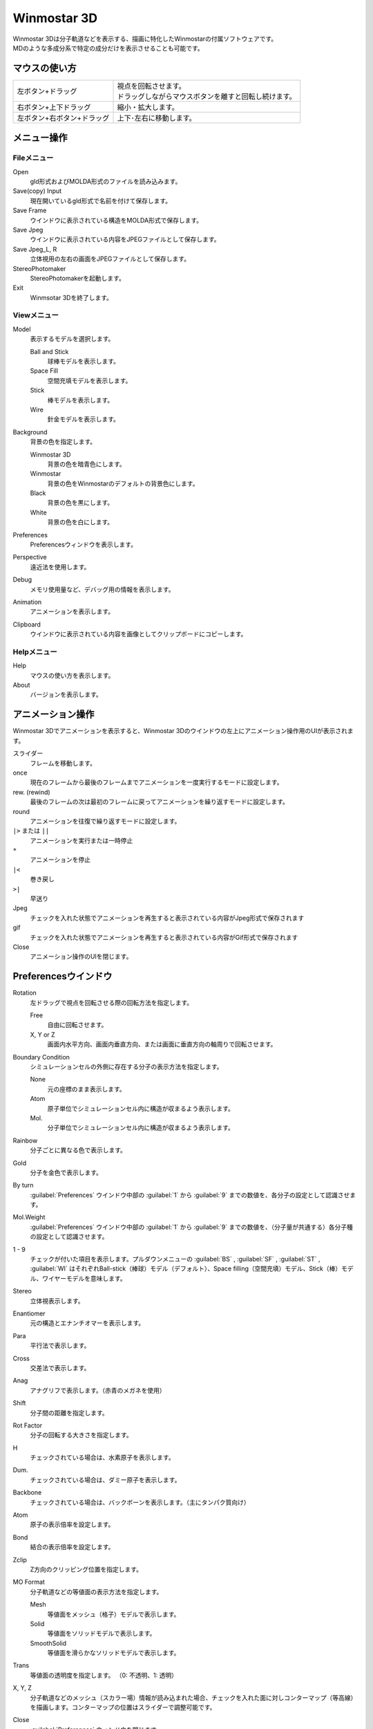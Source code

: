
.. _winmos3d_top:

Winmostar 3D
============================================

| Winmostar 3Dは分子軌道などを表示する、描画に特化したWinmostarの付属ソフトウェアです。
| MDのような多成分系で特定の成分だけを表示させることも可能です。

--------------
マウスの使い方
--------------

.. list-table::

   * - 左ボタン+ドラッグ
     - | 視点を回転させます。
       | ドラッグしながらマウスボタンを離すと回転し続けます。
   * - 右ボタン+上下ドラッグ
     - 縮小・拡大します。
   * - 左ボタン+右ボタン+ドラッグ
     - 上下･左右に移動します。

----------------
メニュー操作
----------------

Fileメニュー
--------------

Open
   gld形式およびMOLDA形式のファイルを読み込みます。
Save(copy) Input
   現在開いているgld形式で名前を付けて保存します。
Save Frame
   ウインドウに表示されている構造をMOLDA形式で保存します。
Save Jpeg
   ウインドウに表示されている内容をJPEGファイルとして保存します。
Save Jpeg_L, R
   立体視用の左右の画面をJPEGファイルとして保存します。
StereoPhotomaker
   StereoPhotomakerを起動します。
Exit
   Winmsotar 3Dを終了します。
   
Viewメニュー
------------

Model
   表示するモデルを選択します。

   Ball and Stick
      球棒モデルを表示します。
   Space Fill
      空間充填モデルを表示します。
   Stick
      棒モデルを表示します。
   Wire
      針金モデルを表示します。
Background
   背景の色を指定します。

   Winmostar 3D
      背景の色を暗青色にします。
   Winmostar
      背景の色をWinmostarのデフォルトの背景色にします。
   Black
      背景の色を黒にします。
   White
      背景の色を白にします。
Preferences
   Preferencesウィンドウを表示します。
Perspective
   遠近法を使用します。
Debug
   メモリ使用量など、デバッグ用の情報を表示します。
Animation
   アニメーションを表示します。
Clipboard
   ウインドウに表示されている内容を画像としてクリップボードにコピーします。

Helpメニュー
------------

Help
   マウスの使い方を表示します。
About
   バージョンを表示します。


------------------
アニメーション操作
------------------

Winmostar 3Dでアニメーションを表示すると、Winmostar 3Dのウインドウの左上にアニメーション操作用のUIが表示されます。

スライダー
   フレームを移動します。
once
   現在のフレームから最後のフレームまでアニメーションを一度実行するモードに設定します。
rew. (rewind)
   最後のフレームの次は最初のフレームに戻ってアニメーションを繰り返すモードに設定します。
round
   アニメーションを往復で繰り返すモードに設定します。
``|>`` または ``||``
   アニメーションを実行または一時停止
``*``
   アニメーションを停止
``|<``
   巻き戻し
``>|``
   早送り
Jpeg
   チェックを入れた状態でアニメーションを再生すると表示されている内容がJpeg形式で保存されます
gif
   チェックを入れた状態でアニメーションを再生すると表示されている内容がGif形式で保存されます
Close
   アニメーション操作のUIを閉じます。

----------------------
Preferencesウインドウ
----------------------

Rotation
   左ドラッグで視点を回転させる際の回転方法を指定します。
   
   Free
      自由に回転させます。
   X, Y or Z
      画面内水平方向、画面内垂直方向、または画面に垂直方向の軸周りで回転させます。
Boundary Condition
   シミュレーションセルの外側に存在する分子の表示方法を指定します。
   
   None
      元の座標のまま表示します。
   Atom
      原子単位でシミュレーションセル内に構造が収まるよう表示します。
   Mol.
      分子単位でシミュレーションセル内に構造が収まるよう表示します。
Rainbow
   分子ごとに異なる色で表示します。
Gold
   分子を金色で表示します。
By turn
   :guilabel:`Preferences` ウインドウ中部の :guilabel:`1` から :guilabel:`9` までの数値を、各分子の設定として認識させます。
Mol.Weight
   :guilabel:`Preferences` ウインドウ中部の :guilabel:`1` から :guilabel:`9` までの数値を、（分子量が共通する）各分子種の設定として認識させます。
1 - 9
   チェックが付いた項目を表示します。プルダウンメニューの :guilabel:`BS` , :guilabel:`SF` , :guilabel:`ST` , :guilabel:`WI` はそれぞれBall-stick（棒球）モデル（デフォルト）、Space filling（空間充填）モデル、Stick（棒）モデル、ワイヤーモデルを意味します。
Stereo
   立体視表示します。
Enantiomer
   元の構造とエナンチオマーを表示します。
Para
   平行法で表示します。
Cross
   交差法で表示します。
Anag
   アナグリフで表示します。（赤青のメガネを使用）
Shift
   分子間の距離を指定します。
Rot Factor 
   分子の回転する大きさを指定します。
H
   チェックされている場合は、水素原子を表示します。
Dum.
   チェックされている場合は、ダミー原子を表示します。
Backbone
   チェックされている場合は、バックボーンを表示します。（主にタンパク質向け）
Atom
   原子の表示倍率を設定します。
Bond
   結合の表示倍率を設定します。
Zclip
   Z方向のクリッピング位置を指定します。
MO Format
   分子軌道などの等値面の表示方法を指定します。
   
   Mesh
      等値面をメッシュ（格子）モデルで表示します。
   Solid
      等値面をソリッドモデルで表示します。
   SmoothSolid
      等値面を滑らかなソリッドモデルで表示します。
Trans
   等値面の透明度を指定します。 （0: 不透明、1: 透明）
X, Y, Z
   分子軌道などのメッシュ（スカラー場）情報が読み込まれた場合、チェックを入れた面に対しコンターマップ（等高線）を描画します。コンターマップの位置はスライダーで調整可能です。
Close
   :guilabel:`Preferences` ウィンドウを閉じます。
